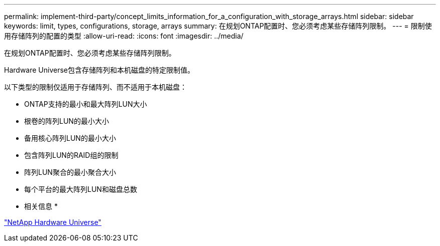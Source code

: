 ---
permalink: implement-third-party/concept_limits_information_for_a_configuration_with_storage_arrays.html 
sidebar: sidebar 
keywords: limit, types, configurations, storage, arrays 
summary: 在规划ONTAP配置时、您必须考虑某些存储阵列限制。 
---
= 限制使用存储阵列的配置的类型
:allow-uri-read: 
:icons: font
:imagesdir: ../media/


[role="lead"]
在规划ONTAP配置时、您必须考虑某些存储阵列限制。

Hardware Universe包含存储阵列和本机磁盘的特定限制值。

以下类型的限制仅适用于存储阵列、而不适用于本机磁盘：

* ONTAP支持的最小和最大阵列LUN大小
* 根卷的阵列LUN的最小大小
* 备用核心阵列LUN的最小大小
* 包含阵列LUN的RAID组的限制
* 阵列LUN聚合的最小聚合大小
* 每个平台的最大阵列LUN和磁盘总数


* 相关信息 *

https://hwu.netapp.com["NetApp Hardware Universe"]
